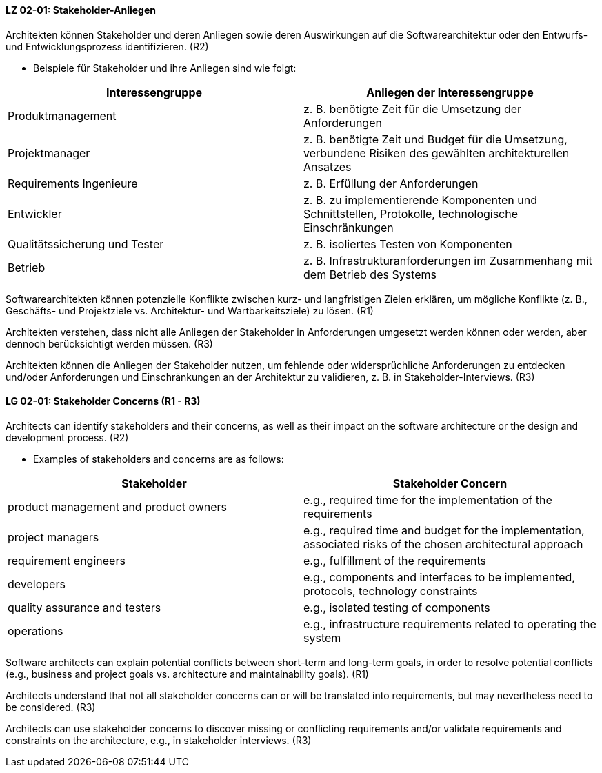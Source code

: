 
// tag::DE[]
[[LZ-02-01]]
==== LZ 02-01: Stakeholder-Anliegen

Architekten können Stakeholder und deren Anliegen sowie deren
Auswirkungen auf die Softwarearchitektur oder den Entwurfs- und
Entwicklungsprozess identifizieren. (R2)

* Beispiele für Stakeholder und ihre Anliegen sind wie folgt:

|===
|Interessengruppe |Anliegen der Interessengruppe

| Produktmanagement
| z.{nbsp}B. benötigte Zeit für die Umsetzung der Anforderungen

| Projektmanager
| z.{nbsp}B. benötigte Zeit und Budget für die Umsetzung, verbundene Risiken des
gewählten architekturellen Ansatzes

| Requirements Ingenieure
| z.{nbsp}B. Erfüllung der Anforderungen

| Entwickler
| z.{nbsp}B. zu implementierende Komponenten und Schnittstellen, Protokolle,
technologische Einschränkungen

| Qualitätssicherung und Tester
| z.{nbsp}B. isoliertes Testen von Komponenten

| Betrieb
| z.{nbsp}B. Infrastrukturanforderungen im Zusammenhang mit dem Betrieb des Systems

|===

Softwarearchitekten können potenzielle Konflikte zwischen kurz- und
langfristigen Zielen erklären, um mögliche Konflikte (z.{nbsp}B., Geschäfts- und
Projektziele vs. Architektur- und Wartbarkeitsziele) zu lösen. (R1)

Architekten verstehen, dass nicht alle Anliegen der Stakeholder in
Anforderungen umgesetzt werden können oder werden, aber dennoch berücksichtigt
werden müssen. (R3)

Architekten können die Anliegen der Stakeholder nutzen, um fehlende oder
widersprüchliche Anforderungen zu entdecken und/oder Anforderungen und
Einschränkungen an der Architektur zu validieren, z.{nbsp}B. in Stakeholder-Interviews. (R3)
// end::DE[]

// tag::EN[]
[[LG-02-01]]
==== LG 02-01: Stakeholder Concerns (R1 - R3)

Architects can identify stakeholders and their concerns, as well as their impact on the
software architecture or the design and development process. (R2)

* Examples of stakeholders and concerns are as follows:

|===
|Stakeholder |Stakeholder Concern

| product management and product owners
| e.g., required time for the implementation of the requirements

| project managers
| e.g., required time and budget for the implementation, associated risks of the chosen
architectural approach

| requirement engineers
| e.g., fulfillment of the requirements

| developers
| e.g., components and interfaces to be implemented, protocols, technology constraints

| quality assurance and testers
| e.g., isolated testing of components

| operations
| e.g., infrastructure requirements related to operating the system

|===

Software architects can explain potential conflicts between short-term and long-term goals,
in order to resolve potential conflicts (e.g., business and project goals vs. architecture
and maintainability goals). (R1)

Architects understand that not all stakeholder concerns can or will be translated into
requirements, but may nevertheless need to be considered. (R3)

Architects can use stakeholder concerns to discover missing or conflicting requirements
and/or validate requirements and constraints on the architecture, e.g., in stakeholder
interviews. (R3)

// end::EN[]
